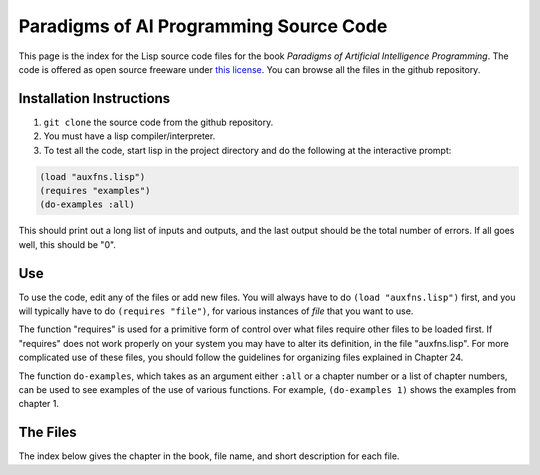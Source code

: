 Paradigms of AI Programming Source Code
=======================================

This page is the index for the Lisp source code files for the book *Paradigms
of Artificial Intelligence Programming*. The code is offered as open source
freeware under `this license`_. You can browse all the files in the github
repository.

Installation Instructions
-------------------------

#.  ``git clone`` the source code from the github repository.

#.  You must have a lisp compiler/interpreter.

#.  To test all the code, start lisp in the project directory and do the
    following at the interactive prompt:

.. code:: lisp

    (load "auxfns.lisp")
    (requires "examples")
    (do-examples :all)

This should print out a long list of inputs and outputs, and the last
output should be the total number of errors. If all goes well, this should be
"0".

Use
---

To use the code, edit any of the files or add new files. You will always
have to do ``(load "auxfns.lisp")`` first, and you will typically have to do
``(requires "file")``, for various instances of *file* that you want to use.

The function "requires" is used for a primitive form of control over what files
require other files to be loaded first. If "requires" does not work properly on
your system you may have to alter its definition, in the file "auxfns.lisp".
For more complicated use of these files, you should follow the guidelines for
organizing files explained in Chapter 24.

The function ``do-examples``, which takes as an argument either ``:all`` or a
chapter number or a list of chapter numbers, can be used to see examples of the
use of various functions. For example, ``(do-examples 1)`` shows the examples
from chapter 1.

The Files
---------

The index below gives the chapter in the book, file name, and short description
for each file.

======= ========        ===========
Chapter Filename        Description
======= ========        ===========
        README.rst      This file: explanation and index
        examples.lisp   A list of example inputs taken from the book
        tutor.lisp      An interpreter for running the examples
        auxfns.lisp     Auxiliary functions; load this before anything else
1       intro.lisp      A few simple definitions
2       simple.lisp     Random sentence generator (two versions)
3       overview.lisp   14 versions of LENGTH and other examples
4       gps1.lisp       Simple version of General Problem Solver
4       gps.lisp        Final version of General Problem Solver
5       eliza1.lisp     Basic version of Eliza program
5       eliza.lisp      Eliza with more rules; different reader
6       patmatch.lisp   Pattern Matching Utility
6       eliza-pm.lisp   Version of Eliza using utilities
6       search.lisp     Search Utility
6       gps-srch.lisp   Version of GPS using the search utility
7       student.lisp    The Student Program
8       macsyma.lisp    The Macsyma Program
8       macsymar.lisp   Simplification and integration rules for Macsyma
9-10                    no files; important functions in auxfns.lisp
11      unify.lisp      Unification functions
11      prolog1.lisp    First version of Prolog interpreter
11      prolog.lisp     Final version of Prolog interpreter
12      prologc1.lisp   First version of Prolog compiler
12      prologc2.lisp   Second version of Prolog compiler
12      prologc.lisp    Final version of Prolog compiler
12      prologcp.lisp   Primitives for Prolog compiler
13      clos.lisp       Some object-oriented and CLOS code
14      krep1.lisp      Knowledge Representation code: first version
14      krep2.lisp      Knowledge Representation code with conjunctions
14      krep.lisp       Final KR code: worlds and attached functions
15      cmacsyma.lisp   Efficient Macsyma with canonical form
16      mycin.lisp      The Emycin expert system shell
16      mycin-r.lisp    Some rules for a medical application of emycin
17      waltz.lisp      A Line-Labeling program using the Waltz algorithm
18      othello.lisp    The Othello playing program and some strategies
18      othello2.lisp   Additional strategies for Othello
18      edge-tab.lisp   Edge table for Iago strategy
19      syntax1.lisp    Syntactic Parser
19      syntax2.lisp    Syntactic Parser with semantics
19      syntax3.lisp    Syntactic Parser with semantics and preferences
20      unifgram.lisp   Unification Parser
21      grammar.lisp    Comprehensive grammar of English
21      lexicon.lisp    Sample Lexicon of English
22      interp1.lisp    Scheme interpreter, including version with macros
22      interp2.lisp    A tail recurive Scheme interpreter
22      interp3.lisp    A Scheme interpreter that handles call/cc
23      compile1.lisp   Simple Scheme compiler
23      compile2.lisp   Compiler with tail recursion and primitives
23      compile3.lisp   Compiler with peephole optimizer
23      compopt.lisp    Peephole optimizers for compile3.lisp
24      loop.lisp       Load this first if your Lisp doesn't support ANSI LOOP
======= ========        ===========

.. Links:
.. _this license: LICENSE.rst
